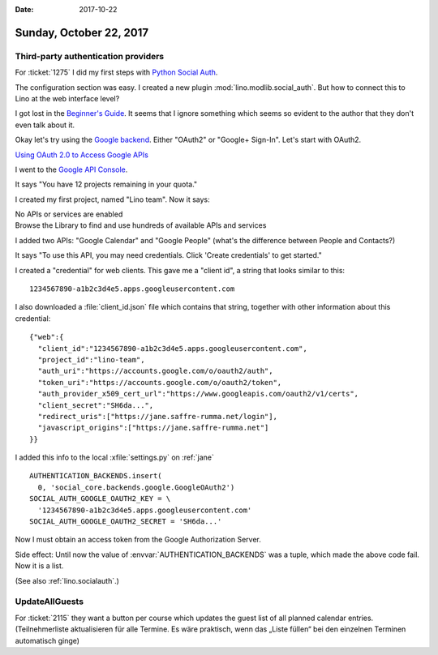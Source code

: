 :date: 2017-10-22

========================
Sunday, October 22, 2017
========================

Third-party authentication providers
====================================

For :ticket:`1275` 
I did my first steps with `Python Social Auth
<https://github.com/python-social-auth>`__.

The configuration section was easy.
I created a new plugin :mod:`lino.modlib.social_auth`.
But how to connect this to Lino at the web interface level?

I got lost in the `Beginner's Guide
<http://python-social-auth.readthedocs.io/en/latest/developer_intro.html>`__. It
seems that I ignore something which seems so evident to the author
that they don't even talk about it.

Okay let's try using the `Google backend
<http://python-social-auth.readthedocs.io/en/latest/backends/google.html>`__.
Either "OAuth2" or "Google+ Sign-In". Let's start with OAuth2.

`Using OAuth 2.0 to Access Google APIs
<https://developers.google.com/identity/protocols/OAuth2?csw=1>`__

I went to the `Google API Console
<https://console.developers.google.com/>`__.

It says "You have 12 projects remaining in your quota."

I created my first project, named "Lino team".
Now it says:

| No APIs or services are enabled
| Browse the Library to find and use hundreds of available APIs and services

I added two APIs: "Google Calendar" and "Google People" (what's the
difference between People and Contacts?)

It says "To use this API, you may need credentials. Click 'Create
credentials' to get started."

I created a "credential" for web clients.  This gave me a "client id",
a string that looks similar to this::

  1234567890-a1b2c3d4e5.apps.googleusercontent.com

I also downloaded a :file:`client_id.json` file which contains that
string, together with other information about this credential::

    {"web":{
      "client_id":"1234567890-a1b2c3d4e5.apps.googleusercontent.com",
      "project_id":"lino-team",
      "auth_uri":"https://accounts.google.com/o/oauth2/auth",
      "token_uri":"https://accounts.google.com/o/oauth2/token",
      "auth_provider_x509_cert_url":"https://www.googleapis.com/oauth2/v1/certs",
      "client_secret":"SH6da...",
      "redirect_uris":["https://jane.saffre-rumma.net/login"],
      "javascript_origins":["https://jane.saffre-rumma.net"]
    }}

I added this info to the local :xfile:`settings.py` on :ref:`jane` ::

  AUTHENTICATION_BACKENDS.insert(
    0, 'social_core.backends.google.GoogleOAuth2')
  SOCIAL_AUTH_GOOGLE_OAUTH2_KEY = \
    '1234567890-a1b2c3d4e5.apps.googleusercontent.com'
  SOCIAL_AUTH_GOOGLE_OAUTH2_SECRET = 'SH6da...'
    
Now I must obtain an access token from the Google Authorization
Server.

Side effect: Until now the value of :envvar:`AUTHENTICATION_BACKENDS`
was a tuple, which made the above code fail. Now it is a list.

(See also :ref:`lino.socialauth`.)


UpdateAllGuests
===============

For :ticket:`2115` they want a button per course which updates the
guest list of all planned calendar entries. (Teilnehmerliste
aktualisieren für alle Termine. Es ​wäre praktisch, wenn das „Liste
füllen“ bei den einzelnen Terminen automatisch ginge)


